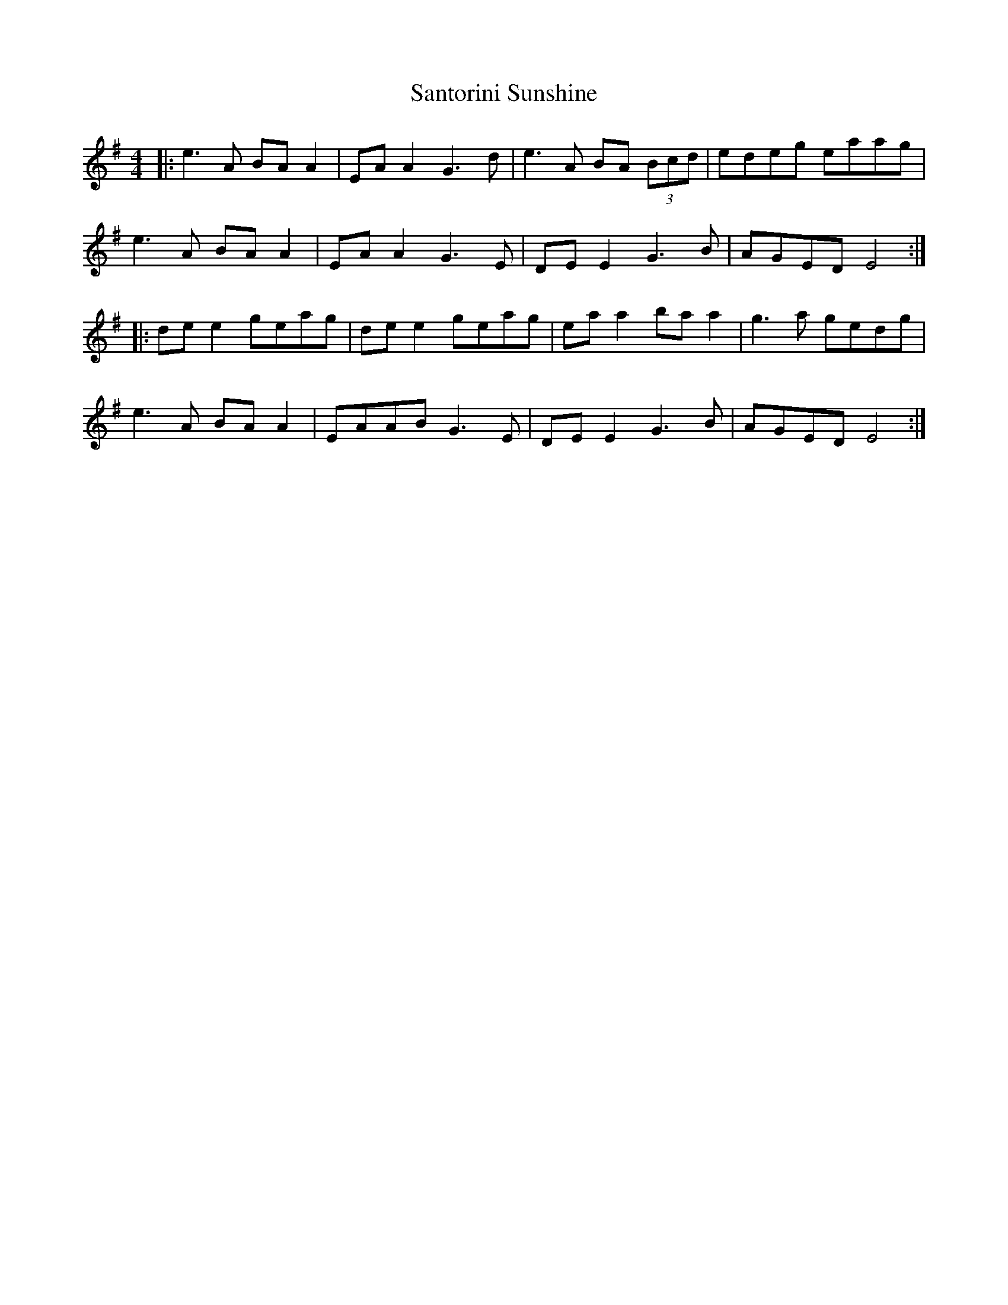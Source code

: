 X: 35936
T: Santorini Sunshine
R: reel
M: 4/4
K: Eminor
|:e3A BA A2|EA A2 G3d|e3A BA (3Bcd|edeg eaag|
e3A BA A2|EA A2 G3E|DE E2 G3B|AGED E4:|
|:de e2 geag|de e2 geag|ea a2 ba a2|g3a gedg|
e3A BA A2|EAAB G3E|DE E2 G3B|AGED E4:|

